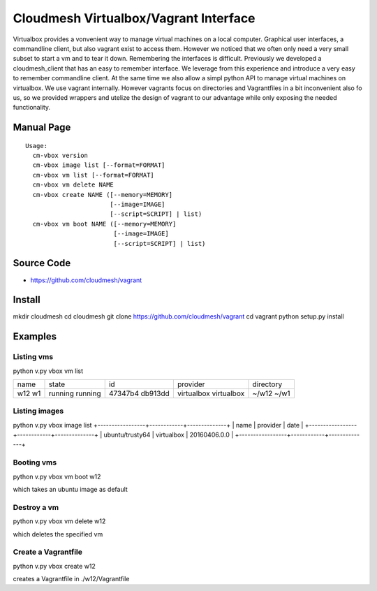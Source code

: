 Cloudmesh Virtualbox/Vagrant Interface
=======================================

Virtualbox provides a vonvenient way to manage virtual machines on a
local computer. Graphical user interfaces, a commandline client, but
also vagrant exist to access them. However we noticed that we often
only need a very small subset to start a vm and to tear it
down. Remembering the interfaces is difficult. Previously we developed
a cloudmesh_client that has an easy to remember interface. We leverage
from this experience and introduce a very easy to remember commandline
client. At the same time we also allow a simpl python API to manage
virtual machines on virtualbox. We use vagrant internally. However
vagrants focus on directories and Vagrantfiles in a bit inconvenient
also fo us, so we provided wrappers and utelize the design of vagrant
to our advantage while only exposing the needed functionality.

Manual Page
------------

::

    Usage:
      cm-vbox version
      cm-vbox image list [--format=FORMAT]
      cm-vbox vm list [--format=FORMAT]
      cm-vbox vm delete NAME
      cm-vbox create NAME ([--memory=MEMORY]
                           [--image=IMAGE]
                           [--script=SCRIPT] | list)
      cm-vbox vm boot NAME ([--memory=MEMORY]
                            [--image=IMAGE]
                            [--script=SCRIPT] | list)


Source Code
-----------

* https://github.com/cloudmesh/vagrant

Install
--------

mkdir cloudmesh
cd cloudmesh
git clone https://github.com/cloudmesh/vagrant
cd vagrant
python setup.py install


Examples
--------

Listing vms
^^^^^^^^^^^

python v.py vbox vm list

+------+---------+---------+------------+----------------------+
| name | state   | id      | provider   | directory            |
+------+---------+---------+------------+----------------------+
| w12  | running | 47347b4 | virtualbox | ~/w12                |
| w1   | running | db913dd | virtualbox | ~/w1                 |
+------+---------+---------+------------+----------------------+

Listing images
^^^^^^^^^^^^^^

python v.py vbox image list
+-----------------+------------+--------------+
| name            | provider   | date         |
+-----------------+------------+--------------+
| ubuntu/trusty64 | virtualbox | 20160406.0.0 |
+-----------------+------------+--------------+

Booting vms
^^^^^^^^^^^

python v.py vbox vm boot w12

which takes an ubuntu image as default

Destroy a vm
^^^^^^^^^^^^^

python v.py vbox vm delete w12

which deletes the specified vm

Create a Vagrantfile
^^^^^^^^^^^^^^^^^^^^

python v.py vbox create w12

creates a Vagrantfile in ./w12/Vagrantfile



